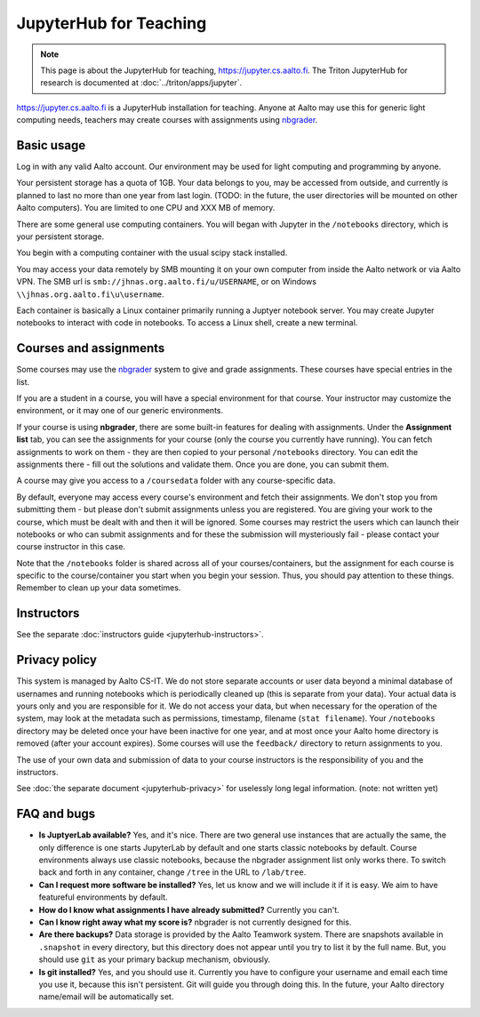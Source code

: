 =======================
JupyterHub for Teaching
=======================

.. note::

   This page is about the JupyterHub for teaching,
   https://jupyter.cs.aalto.fi.  The Triton JupyterHub for research is
   documented at :doc:`../triton/apps/jupyter`.


https://jupyter.cs.aalto.fi is a JupyterHub installation for teaching.
Anyone at Aalto may use this for generic light computing needs,
teachers may create courses with assignments using `nbgrader
<https://nbgrader.readthedocs.io/en/stable/>`__.


Basic usage
===========

Log in with any valid Aalto account.  Our environment may be used for light
computing and programming by anyone.

Your persistent storage has a quota of 1GB.  Your data belongs to you,
may be accessed from outside, and currently is planned to last no more
than one year from last login.  (TODO: in the future, the user
directories will be mounted on other Aalto computers).  You are
limited to one CPU and XXX MB of memory.

There are some general use computing containers.  You will began with
Jupyter in the ``/notebooks`` directory, which is your persistent
storage.

You begin with a computing container with the usual scipy
stack installed.

You may access your data remotely by SMB mounting it on your own
computer from inside the Aalto network or via Aalto VPN.  The SMB url
is ``smb://jhnas.org.aalto.fi/u/USERNAME``, or on Windows
``\\jhnas.org.aalto.fi\u\username``.

Each container is basically a Linux container primarily running a
Juptyer notebook server.  You may create Jupyter notebooks to interact
with code in notebooks.  To access a Linux shell, create a new
terminal.


Courses and assignments
=======================

Some courses may use the `nbgrader
<https://nbgrader.readthedocs.io/en/stable/>`__ system to give and
grade assignments.  These courses have special entries in the list.

If you are a student in a course, you will have a special environment
for that course.  Your instructor may customize the environment, or it
may one of our generic environments.

If your course is using **nbgrader**, there are some built-in features
for dealing with assignments.  Under the **Assignment list** tab, you
can see the assignments for your course (only the course you currently
have running).  You can fetch assignments to work on them - they are
then copied to your personal ``/notebooks`` directory.  You can edit
the assignments there - fill out the solutions and validate them.
Once you are done, you can submit them.

A course may give you access to a ``/coursedata`` folder with any
course-specific data.

By default, everyone may access every course's environment and fetch
their assignments.  We don't stop you from submitting them - but
please don't submit assignments unless you are registered.  You are
giving your work to the course, which must be dealt with and then it
will be ignored.  Some courses may restrict the users which can launch
their notebooks or who can submit assignments and for these the
submission will mysteriously fail - please contact your course
instructor in this case.

Note that the ``/notebooks`` folder is shared across all of your
courses/containers, but the assignment for each course is specific to
the course/container you start when you begin your session.  Thus, you
should pay attention to these things.  Remember to clean up your data
sometimes.


Instructors
===========

See the separate :doc:`instructors guide <jupyterhub-instructors>`.


Privacy policy
==============

This system is managed by Aalto CS-IT.  We do not store separate
accounts or user data beyond a minimal database of usernames and
running notebooks which is periodically cleaned up (this is separate
from your data).  Your actual data is yours only and you are
responsible for it.  We do not access your data, but when necessary
for the operation of the system, may look at the metadata such as
permissions, timestamp, filename (``stat filename``).  Your
``/notebooks`` directory may be deleted once your have been inactive
for one year, and at most once your Aalto home directory is removed
(after your account expires).  Some courses will use the ``feedback/``
directory to return assignments to you.

The use of your own data and submission of data to your course
instructors is the responsibility of you and the instructors.

See :doc:`the separate document <jupyterhub-privacy>` for uselessly
long legal information. (note: not written yet)



FAQ and bugs
============

* **Is JuptyerLab available?** Yes, and it's nice.  There are two
  general use instances that are actually the same, the only
  difference is one starts JupyterLab by default and one starts
  classic notebooks by default.  Course environments always use
  classic notebooks, because the nbgrader assignment list only works
  there.  To switch back and forth in any container, change ``/tree``
  in the URL to ``/lab/tree``.

* **Can I request more software be installed?**  Yes, let us know and
  we will include it if it is easy.  We aim to have featureful
  environments by default.

* **How do I know what assignments I have already submitted?**
  Currently you can't.

* **Can I know right away what my score is?**  nbgrader is not
  currently designed for this.

* **Are there backups?**  Data storage is provided by the Aalto
  Teamwork system.  There are snapshots available in ``.snapshot`` in
  every directory, but this directory does not appear until you try to
  list it by the full name.  But, you should use ``git`` as your
  primary backup mechanism, obviously.

* **Is git installed?**  Yes, and you should use it.  Currently you
  have to configure your username and email each time you use it,
  because this isn't persistent.  Git will guide you through doing
  this.  In the future, your Aalto directory name/email will be
  automatically set.
